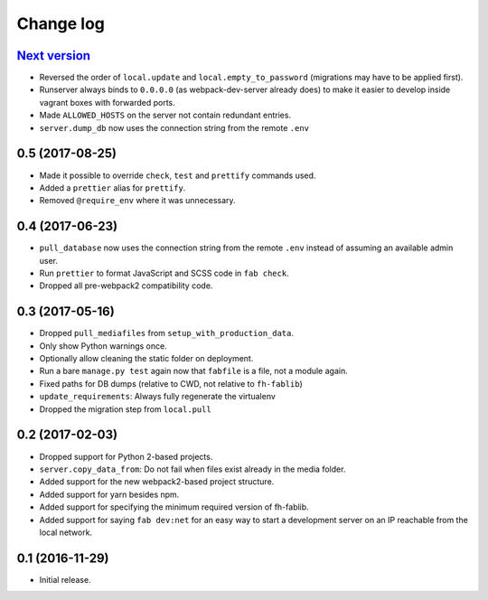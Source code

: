 ==========
Change log
==========

`Next version`_
~~~~~~~~~~~~~~~

- Reversed the order of ``local.update`` and ``local.empty_to_password``
  (migrations may have to be applied first).
- Runserver always binds to ``0.0.0.0`` (as webpack-dev-server already
  does) to make it easier to develop inside vagrant boxes with forwarded
  ports.
- Made ``ALLOWED_HOSTS`` on the server not contain redundant entries.
- ``server.dump_db`` now uses the connection string from the remote
  ``.env``


0.5 (2017-08-25)
~~~~~~~~~~~~~~~~

- Made it possible to override ``check``, ``test`` and ``prettify``
  commands used.
- Added a ``prettier`` alias for ``prettify``.
- Removed ``@require_env`` where it was unnecessary.


0.4 (2017-06-23)
~~~~~~~~~~~~~~~~

- ``pull_database`` now uses the connection string from the remote
  ``.env`` instead of assuming an available admin user.
- Run ``prettier`` to format JavaScript and SCSS code in ``fab check``.
- Dropped all pre-webpack2 compatibility code.


0.3 (2017-05-16)
~~~~~~~~~~~~~~~~

- Dropped ``pull_mediafiles`` from ``setup_with_production_data``.
- Only show Python warnings once.
- Optionally allow cleaning the static folder on deployment.
- Run a bare ``manage.py test`` again now that ``fabfile`` is a file,
  not a module again.
- Fixed paths for DB dumps (relative to CWD, not relative to
  ``fh-fablib``)
- ``update_requirements``: Always fully regenerate the virtualenv
- Dropped the migration step from ``local.pull``

0.2 (2017-02-03)
~~~~~~~~~~~~~~~~

- Dropped support for Python 2-based projects.
- ``server.copy_data_from``: Do not fail when files exist already in the
  media folder.
- Added support for the new webpack2-based project structure.
- Added support for yarn besides npm.
- Added support for specifying the minimum required version of fh-fablib.
- Added support for saying ``fab dev:net`` for an easy way to start a
  development server on an IP reachable from the local network.

0.1 (2016-11-29)
~~~~~~~~~~~~~~~~

- Initial release.
